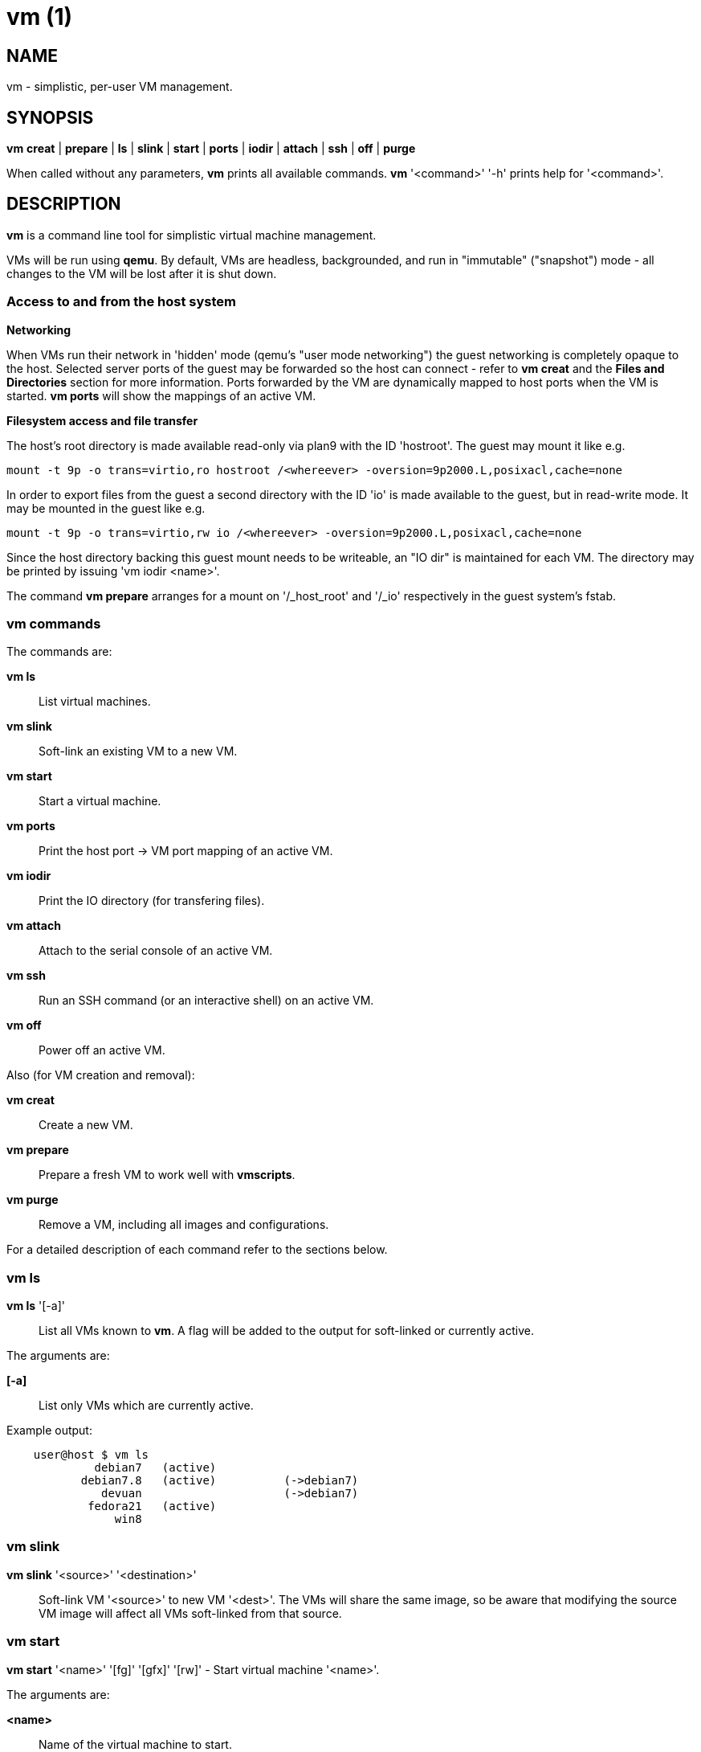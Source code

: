 = vm (1) =
:numbered!:
:toc!:

== NAME ==
vm - simplistic, per-user VM management.


== SYNOPSIS ==
*vm* *creat* | *prepare* | *ls* | *slink* | *start* | *ports* | *iodir* | *attach* | *ssh* | *off* | *purge*

When called without any parameters, *vm* prints all available commands.
*vm* '<command>' '-h' prints help for '<command>'.

== DESCRIPTION ==
*vm* is a command line tool for simplistic virtual machine management.

VMs will be run using *qemu*. By default, VMs are headless, backgrounded, and
run in "immutable" ("snapshot") mode - all changes to the VM will be lost after
it is shut down.

=== Access to and from the host system ===

*Networking*

When VMs run their network in 'hidden' mode (qemu's "user mode networking") the
guest networking is completely opaque to the host. Selected server ports of the
guest may be forwarded so the host can connect - refer to *vm creat* and
the *Files and Directories* section for more information. Ports forwarded by
the VM are dynamically mapped to host ports when the VM is started. *vm ports*
will show the mappings of an active VM.


*Filesystem access and file transfer*

The host's root directory is made available read-only via plan9 with the ID
'hostroot'.  The guest may mount it like e.g. 

  mount -t 9p -o trans=virtio,ro hostroot /<whereever> -oversion=9p2000.L,posixacl,cache=none

In order to export files from the guest a second directory with the ID 'io' is
made available to the guest, but in read-write mode. It may be mounted in the
guest like e.g.

  mount -t 9p -o trans=virtio,rw io /<whereever> -oversion=9p2000.L,posixacl,cache=none

Since the host directory backing this guest mount needs to be writeable, an "IO
dir" is maintained for each VM. The directory may be printed by issuing 'vm
iodir <name>'.

The command *vm prepare* arranges for a mount on '/_host_root' and '/_io'
respectively in the guest system's fstab.

=== vm commands ===

The commands are:

*vm ls* :: List virtual machines.

*vm slink* :: Soft-link an existing VM to a new VM. 

*vm start* :: Start a virtual machine.

*vm ports* :: Print the host port -> VM port mapping of an active VM.

*vm iodir* :: Print the IO directory (for transfering files).

*vm attach* :: Attach to the serial console of an active VM.

*vm ssh* :: Run an SSH command (or an interactive shell) on an active VM.

*vm off* :: Power off an active VM.


Also (for VM creation and removal):

*vm creat* :: Create a new VM.

*vm prepare* :: Prepare a fresh VM to work well with *vmscripts*.

*vm purge* :: Remove a VM, including all images and configurations.



For a detailed description of each command refer to the sections below.

=== vm ls ===
*vm ls* '[-a]' :: List all VMs known to *vm*. A flag will be added to the
output for soft-linked or currently active.

The arguments are:

*[-a]* :: List only VMs which are currently active.

Example output:
...................
    user@host $ vm ls
             debian7   (active)
           debian7.8   (active)          (->debian7)
              devuan                     (->debian7)
            fedora21   (active)
                win8
...................


=== vm slink ===
*vm slink* '<source>' '<destination>' :: Soft-link VM '<source>' to new VM
'<dest>'. The VMs will share the same image, so be aware that modifying the
source VM image will affect all VMs soft-linked from that source. 


=== vm start ===
*vm start* '<name>' '[fg]' '[gfx]' '[rw]' -  Start virtual machine '<name>'.

The arguments are:

*<name>* :: Name of the virtual machine to start.
*[fg]* :: Run in foreground. You'll be connected to the VM's serial line.
*[gfx]* :: Enable graphics output.
*[rw]* :: Run in "mutable" mode. All changes to the VM will persist.


=== vm ports ===
*vm ports* '<name>' :: Print the host port -> VM port mapping of active VM
'<name>'.

=== vm iodir ===
*vm iodir* '<name>' :: Print the IO directory mapping (host => guest) for VM
'<name>'. For a discussion of the IO directory please refer to the section 
*Filesystem access and file transfer* above.

=== vm attach ===
*vm attach* '<name>' :: Attach to the serial console of active VM '<name>'.

=== vm ssh ===
*vm ssh* '<name>' '[cmd]' :: Run command '[cmd]' on active VM '<name>', or an
interactive shell if '[cmd]' was omitted.


=== vm off ===
*vm off* '<name>' :: Power off active VM '<name>'.


=== vm creat ===
*vm creat* '<name>' '[<optional arguments>]' :: Create new VM '<name>'

Create a new VM.

*<name>* ::  unique identifier for this VM

Issuing *vm creat -h* will print the default values of optional arguments.

The optional arguments are:

*-d|--disk* '<path-to-image>' :: Copy pre-existing harddisk image instead of
                                 creating a new empty volume.
*-s|--disk-size* '<size>' :: Size of the harddisk volume (may be followed by
                                K, M, G or T) to be created for the new VM.
*-i|--iso* '<path-to-iso-image>' :: Path to an ISO image to use with the VM.
                                    The image will be copied.
*-M|--move* :: Move source disk image and ISO instead of copying.
*-m|--mem* '<mem-size>' :: Amount of memory (followed by M or G).
*-c|--cpus* '<nr-of-cpus>' :: Virtual CPUs count.
*-N|--net-mode* '<hidden|tap>' :: Networking mode:
                *--net-mode hidden* :: No host-visible network devices; VM
                                        ports need to be forwarded (see -p).
                                        This is the default.
                *--net-mode tap*    :: VM uses a TAP device on the host.
                                Starting the VM will require root privileges.
*-n|--net* '<internal-network>' :: VM-internal network (IP/MASK).
*-p|--ports* '<forwarded-ports>' :: List of ports forwarded to host ports in 'hidden' network mode,
                                    separated by comma (e.g.  '22,80,554')


=== vm prepare ===
*vm prepare* '<name>' :: Prepare VM '<name>' to play well with vmscripts.

This preparation should be done once after the VM was set up. It will generate
SSH keys and add those to the VM's root account, activate serial sonsole I/O
for Linux and grub (so *vm attach* will work) and provides access to the
exported host root inside the VM.


=== vm purge ===
*vm purge* '<name>' :: Remove VM '<name>', including all images and configurations.


== Files and Directories ==

*vmscripts* store all VM images (both disk and ISO) as well as the VM
configuration in a per-VM sub-directory in '~/.vmscripts/'. 

*~/.vmscripts/<name>/<name>.raw* :: The VM disk image
*~/.vmscripts/<name>/<name>.iso* :: The VM ISO (cdrom, dvd) image, if applicable.
*~/.vmscripts/<name>/<name>.cfg* :: The VM configuration, including port mappings.

== AUTHOR ==
vmscripts were written and are maintained by Thilo Alexander Fromm
(kontakt@thilo-fromm.de).

== RESOURCES ==
Github project: <https://github.com/t-lo/vmscripts>


== COPYING ==
Copyright \(C) 2015 Thilo Alexander Fromm. Relased under the terms of the
GNU GPL v3.

